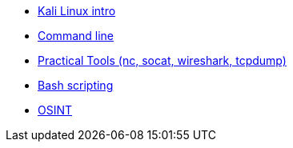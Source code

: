 * xref:kali_linux.adoc[Kali Linux intro]
* xref:command_line.adoc[Command line]
* xref:practical_tools.adoc[Practical Tools (nc, socat, wireshark, tcpdump)]
* xref:bash_scripting.adoc[Bash scripting]
* xref:osint.adoc[OSINT]
